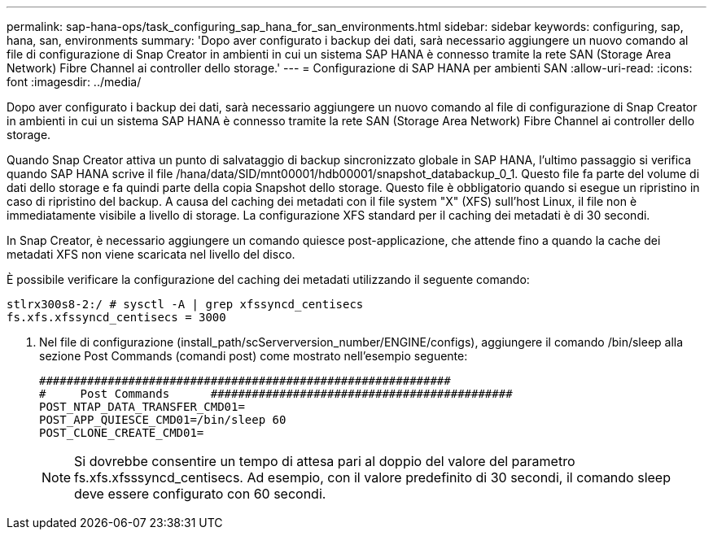 ---
permalink: sap-hana-ops/task_configuring_sap_hana_for_san_environments.html 
sidebar: sidebar 
keywords: configuring, sap, hana, san, environments 
summary: 'Dopo aver configurato i backup dei dati, sarà necessario aggiungere un nuovo comando al file di configurazione di Snap Creator in ambienti in cui un sistema SAP HANA è connesso tramite la rete SAN (Storage Area Network) Fibre Channel ai controller dello storage.' 
---
= Configurazione di SAP HANA per ambienti SAN
:allow-uri-read: 
:icons: font
:imagesdir: ../media/


[role="lead"]
Dopo aver configurato i backup dei dati, sarà necessario aggiungere un nuovo comando al file di configurazione di Snap Creator in ambienti in cui un sistema SAP HANA è connesso tramite la rete SAN (Storage Area Network) Fibre Channel ai controller dello storage.

Quando Snap Creator attiva un punto di salvataggio di backup sincronizzato globale in SAP HANA, l'ultimo passaggio si verifica quando SAP HANA scrive il file /hana/data/SID/mnt00001/hdb00001/snapshot_databackup_0_1. Questo file fa parte del volume di dati dello storage e fa quindi parte della copia Snapshot dello storage. Questo file è obbligatorio quando si esegue un ripristino in caso di ripristino del backup. A causa del caching dei metadati con il file system "X" (XFS) sull'host Linux, il file non è immediatamente visibile a livello di storage. La configurazione XFS standard per il caching dei metadati è di 30 secondi.

In Snap Creator, è necessario aggiungere un comando quiesce post-applicazione, che attende fino a quando la cache dei metadati XFS non viene scaricata nel livello del disco.

È possibile verificare la configurazione del caching dei metadati utilizzando il seguente comando:

[listing]
----
stlrx300s8-2:/ # sysctl -A | grep xfssyncd_centisecs
fs.xfs.xfssyncd_centisecs = 3000
----
. Nel file di configurazione (install_path/scServerversion_number/ENGINE/configs), aggiungere il comando /bin/sleep alla sezione Post Commands (comandi post) come mostrato nell'esempio seguente:
+
[listing]
----
############################################################
#     Post Commands      ############################################
POST_NTAP_DATA_TRANSFER_CMD01=
POST_APP_QUIESCE_CMD01=/bin/sleep 60
POST_CLONE_CREATE_CMD01=
----
+

NOTE: Si dovrebbe consentire un tempo di attesa pari al doppio del valore del parametro fs.xfs.xfsssyncd_centisecs. Ad esempio, con il valore predefinito di 30 secondi, il comando sleep deve essere configurato con 60 secondi.


